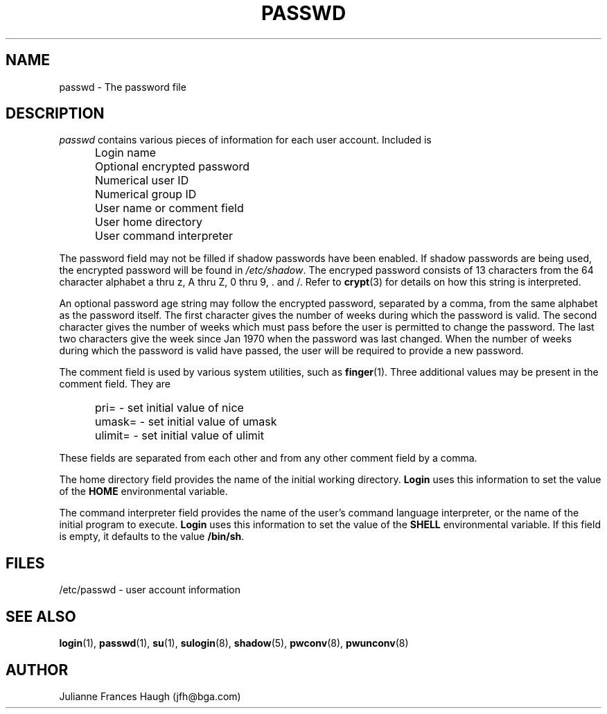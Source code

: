 .\" Copyright 1989 - 1990, Julianne Frances Haugh
.\" All rights reserved.
.\"
.\" Redistribution and use in source and binary forms, with or without
.\" modification, are permitted provided that the following conditions
.\" are met:
.\" 1. Redistributions of source code must retain the above copyright
.\"    notice, this list of conditions and the following disclaimer.
.\" 2. Redistributions in binary form must reproduce the above copyright
.\"    notice, this list of conditions and the following disclaimer in the
.\"    documentation and/or other materials provided with the distribution.
.\" 3. Neither the name of Julianne F. Haugh nor the names of its contributors
.\"    may be used to endorse or promote products derived from this software
.\"    without specific prior written permission.
.\"
.\" THIS SOFTWARE IS PROVIDED BY JULIE HAUGH AND CONTRIBUTORS ``AS IS'' AND
.\" ANY EXPRESS OR IMPLIED WARRANTIES, INCLUDING, BUT NOT LIMITED TO, THE
.\" IMPLIED WARRANTIES OF MERCHANTABILITY AND FITNESS FOR A PARTICULAR PURPOSE
.\" ARE DISCLAIMED.  IN NO EVENT SHALL JULIE HAUGH OR CONTRIBUTORS BE LIABLE
.\" FOR ANY DIRECT, INDIRECT, INCIDENTAL, SPECIAL, EXEMPLARY, OR CONSEQUENTIAL
.\" DAMAGES (INCLUDING, BUT NOT LIMITED TO, PROCUREMENT OF SUBSTITUTE GOODS
.\" OR SERVICES; LOSS OF USE, DATA, OR PROFITS; OR BUSINESS INTERRUPTION)
.\" HOWEVER CAUSED AND ON ANY THEORY OF LIABILITY, WHETHER IN CONTRACT, STRICT
.\" LIABILITY, OR TORT (INCLUDING NEGLIGENCE OR OTHERWISE) ARISING IN ANY WAY
.\" OUT OF THE USE OF THIS SOFTWARE, EVEN IF ADVISED OF THE POSSIBILITY OF
.\" SUCH DAMAGE.
.\"
.\"	$Id: passwd.5,v 1.4 1998/12/28 20:35:19 marekm Exp $
.\"
.TH PASSWD 5
.SH NAME
passwd \- The password file
.SH DESCRIPTION
.I passwd
contains various pieces of information for each user account.
Included is
.IP "" .5i
Login name
.IP "" .5i
Optional encrypted password
.IP "" .5i
Numerical user ID
.IP "" .5i
Numerical group ID
.IP "" .5i
User name or comment field
.IP "" .5i
User home directory
.IP "" .5i
User command interpreter
.PP
The password field may not be filled if shadow passwords
have been enabled.
If shadow passwords are being used, the encrypted password will
be found in \fI/etc/shadow\fR.
The encryped password consists of 13 characters from the
64 character alphabet
a thru z, A thru Z, 0 thru 9, \. and /.
Refer to \fBcrypt\fR(3) for details on how this string is
interpreted.
.PP
An optional password age string may follow the encrypted
password, separated by a comma, from the same alphabet
as the password itself.
The first character gives the number of weeks during which the
password is valid.
The second character gives the number of weeks which must pass
before the user is permitted to change the password.
The last two characters give the week since Jan 1970 when the
password was last changed.
When the number of weeks during which the password is valid
have passed, the user will be required to provide a new
password.
.PP
The comment field is used by various system utilities, such as
\fBfinger\fR(1).
Three additional values may be present in the comment field.
They are
.IP "" .5i
pri= \- set initial value of nice
.IP "" .5i
umask= \- set initial value of umask
.IP "" .5i
ulimit= \- set initial value of ulimit
.PP
These fields are separated from each other and from any other
comment field by a comma.
.PP
The home directory field provides the name of the initial
working directory.
\fBLogin\fR uses this information to set the value of
the \fBHOME\fR environmental variable.
.PP
The command interpreter field provides the name of the user's
command language interpreter, or the name of the initial program
to execute.
\fBLogin\fR uses this information to set the value of the
\fBSHELL\fR environmental variable.
If this field is empty, it defaults to the value \fB/bin/sh\fR.
.SH FILES
/etc/passwd \- user account information
.SH SEE ALSO
.BR login (1),
.BR passwd (1),
.BR su (1),
.BR sulogin (8),
.BR shadow (5),
.BR pwconv (8),
.BR pwunconv (8)
.SH AUTHOR
Julianne Frances Haugh (jfh@bga.com)
